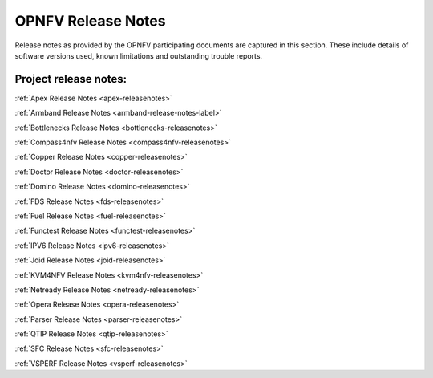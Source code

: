 .. This work is licensed under a Creative Commons Attribution 4.0 International License.
.. http://creativecommons.org/licenses/by/4.0

===================
OPNFV Release Notes
===================

Release notes as provided by the OPNFV participating documents are captured in this section.
These include details of software versions used, known limitations and outstanding trouble
reports.

Project release notes:
----------------------

:ref:`Apex Release Notes <apex-releasenotes>`

:ref:`Armband Release Notes <armband-release-notes-label>`

:ref:`Bottlenecks Release Notes <bottlenecks-releasenotes>`

:ref:`Compass4nfv Release Notes <compass4nfv-releasenotes>`

:ref:`Copper Release Notes <copper-releasenotes>`

:ref:`Doctor Release Notes <doctor-releasenotes>`

:ref:`Domino Release Notes <domino-releasenotes>`

:ref:`FDS Release Notes <fds-releasenotes>`

:ref:`Fuel Release Notes <fuel-releasenotes>`

:ref:`Functest Release Notes <functest-releasenotes>`

:ref:`IPV6 Release Notes <ipv6-releasenotes>`

:ref:`Joid Release Notes <joid-releasenotes>`

:ref:`KVM4NFV Release Notes <kvm4nfv-releasenotes>`

:ref:`Netready Release Notes <netready-releasenotes>`

:ref:`Opera Release Notes <opera-releasenotes>`

:ref:`Parser Release Notes <parser-releasenotes>`

:ref:`QTIP Release Notes <qtip-releasenotes>`

:ref:`SFC Release Notes <sfc-releasenotes>`

:ref:`VSPERF Release Notes <vsperf-releasenotes>`
